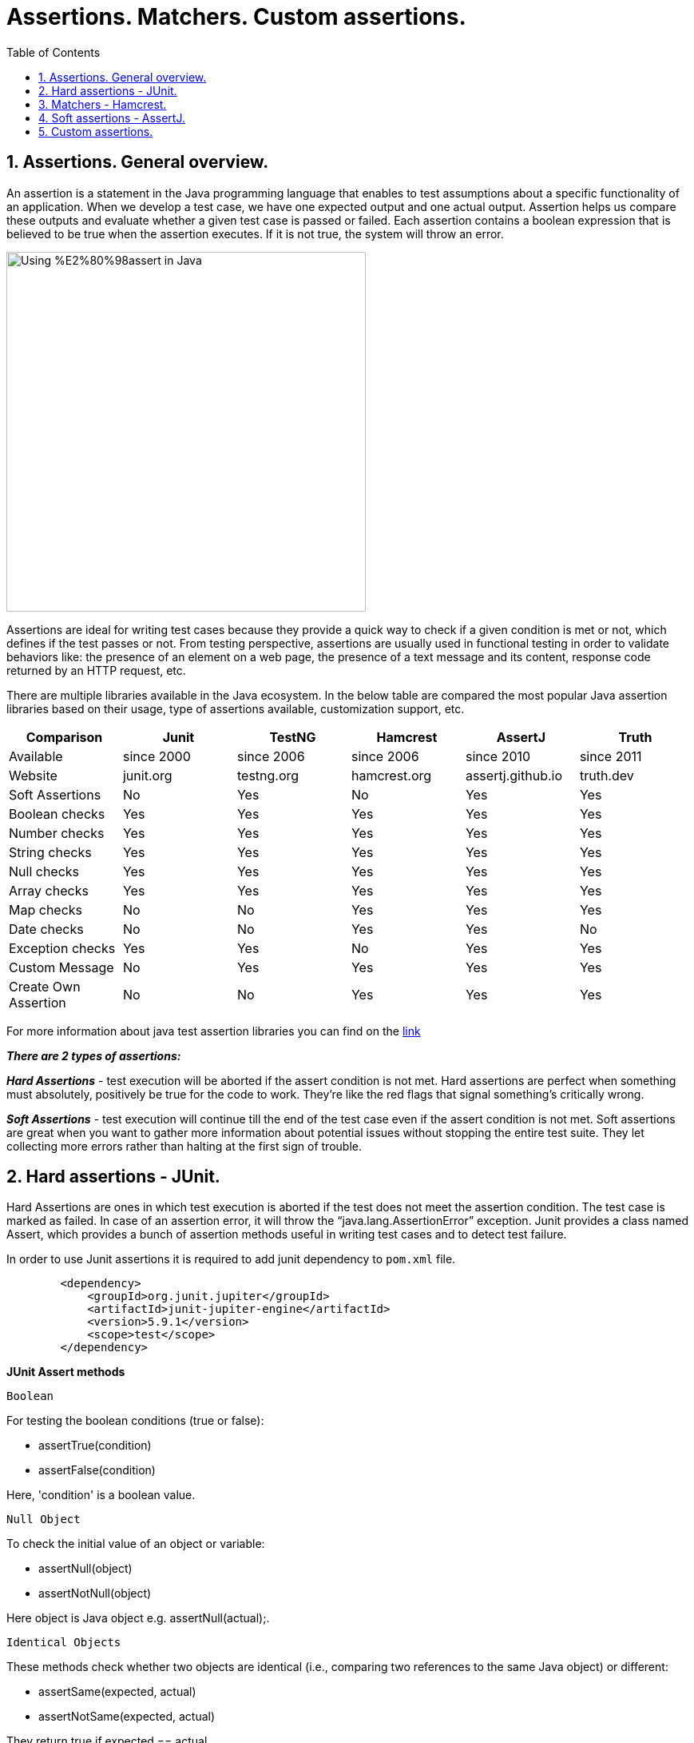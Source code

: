 = Assertions. Matchers. Custom assertions.
:doctype: book
:icons: font
:toc: left
:sectnums:

== Assertions. General overview.

An assertion is a statement in the Java programming language that enables to test assumptions about a specific functionality
of an application. When we develop a test case, we have one expected output and one actual output. Assertion helps us
compare these outputs and evaluate whether a given test case is passed or failed.
Each assertion contains a boolean expression that is believed to be true when the assertion executes. If it is not true,
the system will throw an error.

image::https://cdn.thegeekdiary.com/wp-content/uploads/2021/10/Using-%E2%80%98assert-in-Java.jpg[width=450, align="center"]

Assertions are ideal for writing test cases because they provide a quick way to check if a given condition is met or not,
which defines if the test passes or not. From testing perspective, assertions are usually used in functional testing in
order to validate behaviors like: the presence of an element on a web page, the presence of a text message and its content,
response code returned by an HTTP request, etc.

There are multiple libraries available in the Java ecosystem. In the below table are compared the most popular Java assertion
libraries based on their usage, type of assertions available, customization support, etc.

[%header]
|===
|Comparison |Junit |TestNG |Hamcrest |AssertJ |Truth 

|Available |since 2000 |since 2006 |since 2006 |since 2010 |since 2011 
|Website |junit.org |testng.org |hamcrest.org |assertj.github.io |truth.dev 
|Soft Assertions |No |Yes |No |Yes |Yes 
|Boolean checks |Yes |Yes |Yes |Yes |Yes 
|Number checks |Yes |Yes |Yes |Yes |Yes 
|String checks |Yes |Yes |Yes |Yes |Yes 
|Null checks |Yes |Yes |Yes |Yes |Yes 
|Array checks |Yes |Yes |Yes |Yes |Yes 
|Map checks |No |No |Yes |Yes |Yes 
|Date checks |No |No |Yes |Yes |No 
|Exception checks |Yes |Yes |No |Yes |Yes 
|Custom Message |No |Yes |Yes |Yes |Yes 
|Create Own Assertion |No |No |Yes |Yes |Yes 
|===

For more information about java test assertion libraries you can find on the https://codingnconcepts.com/java/java-test-assertion-libraries/[link]

*_There are 2 types of assertions:_*

*_Hard Assertions_* - test execution will be aborted if the assert condition is not met. Hard assertions are perfect
when something must absolutely, positively be true for the code to work. They’re like the red flags that signal something’s
critically wrong.

*_Soft Assertions_* - test execution will continue till the end of the test case even if the assert condition is not met.
Soft assertions are great when you want to gather more information about potential issues without stopping the entire test
suite. They let collecting more errors rather than halting at the first sign of trouble.

== Hard assertions - JUnit.

Hard Assertions are ones in which test execution is aborted if the test does not meet the assertion condition. The test
case is marked as failed. In case of an assertion error, it will throw the “java.lang.AssertionError” exception.
Junit provides a class named Assert, which provides a bunch of assertion methods useful in writing test cases and to
detect test failure.

In order to use Junit assertions it is required to add junit dependency to `pom.xml`  file.

[source,xml]
----
        <dependency>
            <groupId>org.junit.jupiter</groupId>
            <artifactId>junit-jupiter-engine</artifactId>
            <version>5.9.1</version>
            <scope>test</scope>
        </dependency>
----

*JUnit Assert methods*

 Boolean

For testing the boolean conditions (true or false):

* assertTrue(condition)
* assertFalse(condition)

Here, 'condition' is a boolean value.

 Null Object

To check the initial value of an object or variable:

* assertNull(object)
* assertNotNull(object)

Here object is Java object e.g. assertNull(actual);.

 Identical Objects

These methods check whether two objects are identical (i.e., comparing two references to the same Java object) or different:

* assertSame(expected, actual)
* assertNotSame(expected, actual)

They return true if expected == actual.

 Assert Equals

To test equality between two objects:

* assertEquals(expected, actual)

It returns true if: expected.equals(actual).

 Floating Point Assertions

When comparing floating-point types (e.g., double or float), an additional parameter delta is required to handle round-off errors:

* Math.abs(expected – actual) &lt;= delta

For example:

assertEquals(aDoubleValue, anotherDoubleValue, 0.001)

 Assert Array Equals

To test equality between arrays:

* assertArrayEquals(expected, actual)

This method must be used when arrays have the same length, validating assertEquals(expected[i], actual[i]) for each i.

 Grouped Assertions

JUnit allows grouped assertions using lambdas within assertAll(), which ensures all assertions are evaluated:

[source,code]
----
assertAll(
  "Grouped Assertions",
  () -> assertEquals(expected, actual, "message"),
  // more assertions
 );
----

The description provided in the first parameter of assertAll() explains the meaning of the entire group.
It checks all assertions regardless of failures; detailed results are shown for any failures.

 Expected Exception

To validate that a scenario throws an exception, JUnit 5 provides assertThrows().

[source,java]
----
static <T extends Throwable>T assertThrows(Class<T> expectedType, Executable executable){}
static <T extends Throwable>T assertThrows(Class<T> expectedType, Executable executable, String message){}
static <T extends Throwable>T assertThrows(Class<T> expectedType, Executable executable, Supplier<String> messageSupplier){}
----

* *_expectedType_* is the type of exception expected.
* *_message_* (optional) is printed if no exception is thrown.
* *_messageSupplier_* (optional) retrieves a message if the test fails.

*The assertThrows() will FAIL:*

* If no exception is thrown from the executable block.
* If an exception of a different type is thrown.

*The assertThrows() will PASS:*

* If the code block throws an exception of the specified type or a subtype (e.g., expecting IllegalArgumentException but receiving NumberFormatException).

JUnit assertions can be executed with or without explicit message.
Assertion messages provide additional information about failed tests for debugging purposes and are displayed only when an assert fails.

== Matchers - Hamcrest.

JUnit methods described above can assert various types like boolean and null. However, it is hard to use assertion
methods of Junit because we may confuse expected with actual. It is needed better assertion matchers to write more readable
and useful test scenarios. Hamcrest framework offers nice matcher classes to do this.
Actually, hamcrest matchers are the equivalent of JUnit assertions.

*_Features of Hamcrest:_*

1. *_Matcher Objects_* - Hamcrest uses matcher objects to create expressive and readable assertions.
2. *_Composability_* - Hamcrest allows to compose multiple matcher objects together to create more complex assertions.
3. *_Wide Range of Matchers_* - Hamcrest provides a wide range of predefined matcher objects that can be used to validate
different types of data.
4. *_Custom Assertions_* - With Hamcrest, we have the ability to craft custom assertions that are precisely aligned with
unique requirements.
5. *_Allows for custom error messages_* - enables developers to create personalized error messages that are specific to each
test case.

In order to use hamcrest matchers, it is required to add hamcrest dependency to `pom.xml` file.

[source,xml]
----
        <dependency>
            <groupId>org.hamcrest</groupId>
            <artifactId>hamcrest-all</artifactId>
            <version>1.3</version>
        </dependency>
----

*Hamcrest comes with a library of useful matchers. Here are some of the most important ones:*

*Core*

* describedAs - decorator to adding custom failure description. Provides a custom description to another matcher.

* is - decorator to improve readability. Decorates another Matcher, retaining the behaviour but allowing tests to be
slightly more expressive.

*Logical*

* allOf - matches if all matchers match, short circuits (like Java &amp;&amp;).

* anyOf - matches if any matchers match, short circuits (like Java ||).

* not - matches if the wrapped matcher doesn’t match and vice versa.

*Object*

* equalTo - test object equality using Object.equals.

* hasToString - test Object.toString. Creates a matcher that matches any examined object whose toString method returns a
value that satisfies the specified matcher.

* instanceOf - creates a matcher that matches when the examined object is an instance of the specified type.

* notNullValue, nullValue - creates a matcher that matches if examined object is null.

* sameInstance - test object identity. Creates a matcher that matches only when the examined object is the same instance
as the specified target object.

*Collections*

* array - creates a matcher that matches arrays whose elements are satisfied by the specified matchers. Matches positively
only if the number of matchers specified is equal to the length of the examined array and each matcher[i] is satisfied by array[i].

* hasEntry, hasKey, hasValue - test a map whether it contains an entry, key or value.

* hasItem - creates a matcher for Iterables that only matches when a single pass over the examined Iterable yields at least
one item that is equal to the specified item. Whilst matching, the traversal of the examined Iterable will stop as soon
as a matching item is found.

*Number*

* closeTo - test floating point values are close to a given value.

* greaterThan, greaterThanOrEqualTo, lessThan, lessThanOrEqualTo - test ordering.

*Text*

* equalToIgnoringCase - test string equality ignoring case.

* equalToIgnoringWhiteSpace - test string equality ignoring differences in runs of whitespace.

* containsString, endsWith, startsWith - matches if object is a string containing a given string.

Although Hamcrest comes bundled with lots of useful matchers, it does not provide soft assertions.

== Soft assertions - AssertJ.

When writing test scenarios, it's important to be able to check the code against multiple conditions. However, when use hard
asserts, a single failed assertion will cause the test to fail, even if the other conditions pass. This can make it difficult
to track down the source of the error.

Soft asserts are a type of assertion that allows checking of multiple conditions in the code without halting execution
if a single condition fails. This means that we can still see the results of all the other assertions, even if one of them fails.
There are several reasons why it is worth using soft asserts in test cases:

* *_Improved readability:_* Soft asserts make tests more readable by allowing to group multiple assertions together.
This makes it easier to see what each test is checking for.
* *_Improved maintainability:_* Soft asserts make tests easier to maintain by allowing us to add or remove assertions
without having to worry about breaking other tests.
* *_Better error reporting:_* Soft asserts provide better error reporting than traditional asserts. If a soft assert fails,
we will still be able to see the results of all the other assertions, which can help us to track down the source of the error.

AssertJ is a Java library that provides a rich set of assertions. It provides assertions for most of the data types in
Java e.g. Text (String), Number (Integer, Double, BigDecimal), Collection (List, Array, Set, Map), File, etc.
AssertJ assertions are hard assertions by default, which means when we have multiple assertions in the test case and if
one of them fails, it throws an exception and stops the execution there. Validations after the failed assertion will not be executed.
AssertJ also supports soft assertions and writing custom messages in assertions.

In order to use assertj assertions, it is required to add the dependency to `pom.xml` file.

[source,xml]
----
        <dependency>
            <groupId>org.assertj</groupId>
            <artifactId>assertj-core</artifactId>
            <version>3.9.1</version>
        </dependency>
----
'''
Let's take a look on how we can run multiple validations with soft assert.

[source,code]
----
@Test
    @DisplayName("Assertj soft assert validation")
    public void assertjSoftAssertTest () {
        SoftAssertions softly = new SoftAssertions(); <1>
        softly.assertThat(book1.getPrice()).as("The price for book number one should be 110.0").isEqualTo(110.0); <2>
        softly.assertThat(book2.getPrice()).as("The cost of second book should be 10.0").isEqualTo(10.0);  <2>
        softly.assertThat(book3.getLanguage()).as("The book number 3 is published in russian language").isEqualTo("Russian");  <2>
        softly.assertAll();  <3>
    }
----

<1> Initialize an instance of SoftAssertions.
<2> Write all required assertions.
<3> Use assertAll() to ensure all validations are collectively executed, without skipping subsequent checks if any assertion fails.

In case all scenarios are passed the result is green, similar behavior like for Hamcrest and JUnit.
In case at least one scenario is failed, execution result will show the number of failed ones, reason of failure in the
order they were declared in test case.

'''
Another way to execute soft scenarios is calling the static method SoftAssertions.assertSoftly. The softly.assertAll()
method will be called automatically after the lambda function completes.

[source,java]
----
@Test
    @DisplayName("Assertj soft assert validation with assertSoftly")
    public void assertjSoftAssertionWithAssertSoftly() {
        SoftAssertions.assertSoftly(softly -> {
            softly.assertThat(book1.getPrice()).as("The price for book number one should be 110.0").isEqualTo(110.0);  
            softly.assertThat(book2.getPrice()).as("The cost of second book should be 10.0").isEqualTo(10.0);
            softly.assertThat(book3.getLanguage()).as("The book number 3 is published in russian language").isEqualTo("Russian");
        });
    }
----

Following will be done a comparison on execution result for soft assert and hard assert with 3 assertions and all of them failed.
In the first 2 scenarios price for 2 different books is wrong, and in the third one - language for a book is wrong.

In the soft assert case, all 3 scenarios have been executed. Each one failed, and the reason for the failure is displayed for each.

.Please see the output
[%collapsible]
======
image:resources/softAssertFailedScenarios.png[img.png]
======

In the multiple hard assert case only the first one has been executed and it failed. The last 2 haven't been executed
and their state is unknown.

.Please see the output
[%collapsible]
======
image:resources/multipleHardAssertFailedScenarios.png[img.png]
======

AssertJ allows writing fluent test cases by chaining the assertions that target the same object instead of invoking
assertThat multiple times. This rule replaces consecutive AssertJ assertThat invocations targeting the same object with
an assertion chain. Thus, eliminating some redundant code and increasing the readability of test cases.

'''
Chained assertions can be combined with soft assertions, like in the following example:

[source,java]
----
@Test
    @DisplayName("Assertj soft assert with chained assertions")
    public void assertjSoftAssertWIthChainedAssertion () {
        SoftAssertions.assertSoftly(softly -> {
            softly.assertThat(book1.getTitle())
                    .startsWith("Nineteer")
                    .contains("Eightr")
                    .endsWith("Foud");
            softly.assertThat(book1.getNumberOfPages())
                    .isLessThan(50)
                    .isZero();
        });
    }
----

In this test scenario all 5 assertions have been failed and the reason of failure for each of them is displayed in console.

.Please see the output
[%collapsible]
======
image:resources/assertjSoftAndChainedAssertionExecutionResult.png[img.png]
======

== Custom assertions.

One way to improve the readability of our assertions is by refactoring them into custom assertions.
Writing a custom AssertJ assertion class is pretty simple. All we need to do is to declare a class that extends AbstractAssert,
add a required constructor, and provide custom assertion methods.
The assertion class must extend the _AbstractAssert_ class in order to have access to essential assertion methods of the API.

[source,java]
----
public class BookAssert extends AbstractAssert<BookAssert, Book> {

    public BookAssert(Book actual) {
            super(actual, BookAssert.class);
        }

    // assertion methods
}
----

We must specify two type arguments when extending the _AbstractAssert_ class: the first is the custom assertion class itself,
which is required for method chaining, and the second is the class under test.
To provide an entry point to our assertion class, we can define a static method that can be used to start an assertion chain.

[source,java]
----
public static BookAssert assertThat(Book actual) {
        return new BookAssert(actual);
    }
----

And next we add custom assertions methods to the assertion class. 

Test cases for described above assertions and matchers can be found in `TestAssertions` class.

Author © 2024 Ilie Grecu, edited by Sabrina Graur.